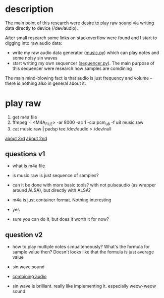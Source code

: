 * description
The main point of this research were desire to play raw sound via writing data directly to device (/dev/audio).

After small research some links on stackoverflow were found and I start to digging into raw audio data:
- write my raw audio data generator ([[file:music.py][music.py]]) which can play notes and some noisy sin waves
- start writing my own sequencer ([[file:sequencer.py][sequencer.py]]). The main purpose of this sequencer were research how samples are comdining

The main mind-blowing fact is that audio is just frequency and volume -- there is nothing also in general about it.

* play raw
1. get m4a file
2. ffmpeg -i <M4A_FILE> -ar 8000 -ac 1 -c:a pcm_u8 -f u8 music.raw
3. cat music.raw | padsp tee /dev/audio > /dev/null
[[https://unix.stackexchange.com/questions/13732/generating-random-noise-for-fun-in-dev-snd][about 3rd]]
[[https://unix.stackexchange.com/questions/17828/output-sound-by-writing-to-dev-dsp][about 2nd]]

** questions v1
- what is m4a file
- is music.raw is just sequence of samples?
- can it be done with more basic tools? with not pulseaudio (as wrapper around ALSA), but directly with ALSA?

- m4a is just container format. Nothing interesting
- yes
- sure you can do it, but does it worth it for now?

** question v2
- how to play multiple notes simualteneously? What's the formula for sample value then? Doesn't looks like that the formula is just average value
- sin wave sound

- [[https://stackoverflow.com/questions/19847601/how-do-i-combine-digital-audio][combining audio]]
- sin wave is brilliant. really like implementing it. especially weow-weow sound
